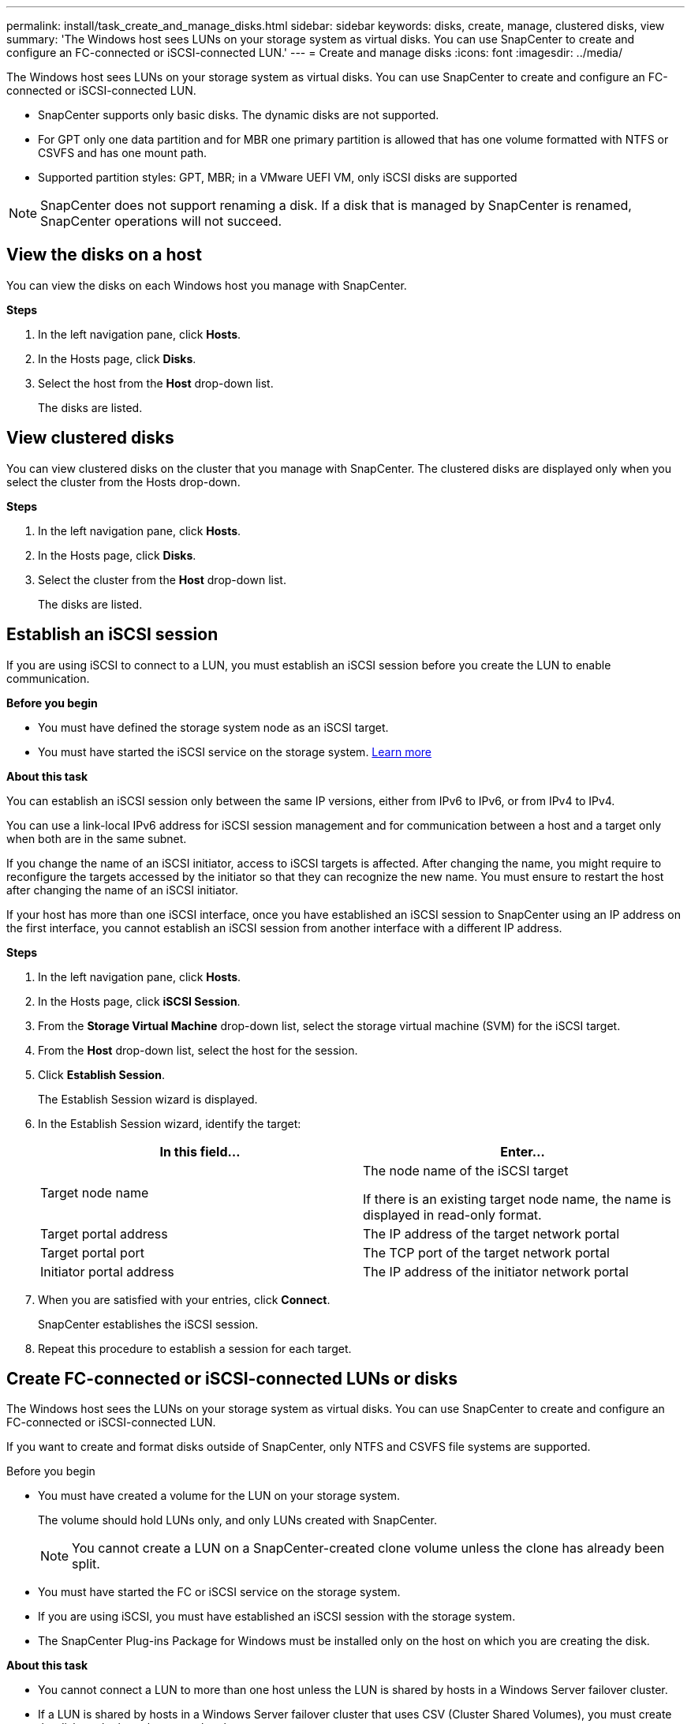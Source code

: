 ---
permalink: install/task_create_and_manage_disks.html
sidebar: sidebar
keywords: disks, create, manage, clustered disks, view
summary: 'The Windows host sees LUNs on your storage system as virtual disks. You can use SnapCenter to create and configure an FC-connected or iSCSI-connected LUN.'
---
= Create and manage disks
:icons: font
:imagesdir: ../media/

[.lead]
The Windows host sees LUNs on your storage system as virtual disks. You can use SnapCenter to create and configure an FC-connected or iSCSI-connected LUN.

* SnapCenter supports only basic disks. The dynamic disks are not supported.
* For GPT only one data partition and for MBR one primary partition is allowed that has one volume formatted with NTFS or CSVFS and has one mount path.
* Supported partition styles: GPT, MBR; in a VMware UEFI VM, only iSCSI disks are supported

//included the above 3 bullets in 4.6 for BURT 1366391

NOTE: SnapCenter does not support renaming a disk. If a disk that is managed by SnapCenter is renamed, SnapCenter operations will not succeed.

== View the disks on a host

You can view the disks on each Windows host you manage with SnapCenter.

*Steps*

. In the left navigation pane, click *Hosts*.
. In the Hosts page, click *Disks*.
. Select the host from the *Host* drop-down list.
+
The disks are listed.

== View clustered disks

//Included this section for BURT 1436454

You can view clustered disks on the cluster that you manage with SnapCenter. The clustered disks are displayed only when you select the cluster from the Hosts drop-down.

*Steps*

. In the left navigation pane, click *Hosts*.
. In the Hosts page, click *Disks*.
. Select the cluster from the *Host* drop-down list.
+
The disks are listed.

== Establish an iSCSI session
If you are using iSCSI to connect to a LUN, you must establish an iSCSI session before you create the LUN to enable communication.

*Before you begin*

* You must have defined the storage system node as an iSCSI target.
* You must have started the iSCSI service on the storage system. http://docs.netapp.com/ontap-9/topic/com.netapp.doc.dot-cm-sanag/home.html[Learn more^]

*About this task*

You can establish an iSCSI session only between the same IP versions, either from IPv6 to IPv6, or from IPv4 to IPv4.

You can use a link-local IPv6 address for iSCSI session management and for communication between a host and a target only when both are in the same subnet.

If you change the name of an iSCSI initiator, access to iSCSI targets is affected. After changing the name, you might require to reconfigure the targets accessed by the initiator so that they can recognize the new name. You must ensure to restart the host after changing the name of an iSCSI initiator.

If your host has more than one iSCSI interface, once you have established an iSCSI session to SnapCenter using an IP address on the first interface, you cannot establish an iSCSI session from another interface with a different IP address.

*Steps*

. In the left navigation pane, click *Hosts*.
. In the Hosts page, click *iSCSI Session*.
. From the *Storage Virtual Machine* drop-down list, select the storage virtual machine (SVM) for the iSCSI target.
. From the *Host* drop-down list, select the host for the session.
. Click *Establish Session*.
+
The Establish Session wizard is displayed.

. In the Establish Session wizard, identify the target:
+
|===
| In this field... | Enter...

a|
Target node name
a|
The node name of the iSCSI target

If there is an existing target node name, the name is displayed in read-only format.
a|
Target portal address
a|
The IP address of the target network portal
a|
Target portal port
a|
The TCP port of the target network portal
a|
Initiator portal address
a|
The IP address of the initiator network portal
|===

. When you are satisfied with your entries, click *Connect*.
+
SnapCenter establishes the iSCSI session.

. Repeat this procedure to establish a session for each target.

== Create FC-connected or iSCSI-connected LUNs or disks

The Windows host sees the LUNs on your storage system as virtual disks. You can use SnapCenter to create and configure an FC-connected or iSCSI-connected LUN.

If you want to create and format disks outside of SnapCenter, only NTFS and CSVFS file systems are supported.
//included the above statement in 4.6 for BURT 1366391

.Before you begin

* You must have created a volume for the LUN on your storage system.
+
The volume should hold LUNs only, and only LUNs created with SnapCenter.
+
NOTE: You cannot create a LUN on a SnapCenter-created clone volume unless the clone has already been split.

* You must have started the FC or iSCSI service on the storage system.

* If you are using iSCSI, you must have established an iSCSI session with the storage system.
* The SnapCenter Plug-ins Package for Windows must be installed only on the host on which you are creating the disk.

*About this task*

* You cannot connect a LUN to more than one host unless the LUN is shared by hosts in a Windows Server failover cluster.
* If a LUN is shared by hosts in a Windows Server failover cluster that uses CSV (Cluster Shared Volumes), you must create the disk on the host that owns the cluster group.

*Steps*

. In the left navigation pane, click *Hosts*.
. In the Hosts page, click *Disks*.
. Select the host from the *Host* drop-down list.
. Click *New*.
+
The Create Disk wizard opens.

. In the LUN Name page, identify the LUN:
+
|===
| In this field... | Do this...

a|
Storage System
a|
Select the SVM for the LUN.
a|
LUN path
a|
Click *Browse* to select the full path of the folder containing the LUN.
a|
LUN name
a|
Enter the name of the LUN.
a|
Cluster size
a|
Select the LUN block allocation size for the cluster.

Cluster size depends upon the operating system and applications.
a|
LUN label
a|
Optionally, enter descriptive text for the LUN.
|===

. In the Disk Type page, select the disk type:
+
|===
| Select... | If...

a|
Dedicated disk
a|
The LUN can be accessed by only one host.

Ignore the *Resource Group* field.
a|
Shared disk
a|
The LUN is shared by hosts in a Windows Server failover cluster.

Enter the name of the cluster resource group in the *Resource Group* field. You need to create the disk on only one host in the failover cluster.
a|
Cluster Shared Volume (CSV)
a|
The LUN is shared by hosts in a Windows Server failover cluster that uses CSV.

Enter the name of the cluster resource group in the *Resource Group* field. Make sure that the host on which you are creating the disk is the owner of the cluster group.
|===

. In the Drive Properties page, specify the drive properties:
+
|===
| Property | Description

a|
Auto assign mount point
a|
SnapCenter automatically assigns a volume mount point based on the system drive.

For example, if your system drive is C:, auto assign creates a volume mount point under your C: drive (C:\scmnpt\).     Auto assign is not supported for shared disks.
a|
Assign drive letter
a|
Mount the disk to the drive you select in the adjacent drop-down list.
a|
Use volume mount point
a|
Mount the disk to the drive path you specify in the adjacent field.

The root of the volume mount point must be owned by the host on which you are creating the disk.
a|
Do not assign drive letter or volume mount point
a|
Choose this option if you prefer to mount the disk manually in Windows.
a|
LUN size
a|
Specify the LUN size; 150 MB minimum.

Select MB, GB, or TB in the adjoining drop-down list.
a|
Use thin provisioning for the volume hosting this LUN
a|
Thin provision the LUN.

Thin provisioning allocates only as much storage space as is needed at one time, allowing the LUN to grow efficiently to the maximum available capacity.

Make sure there is enough space available on the volume to accommodate all the LUN storage you think you will need.
a|
Choose partition type
a|
Select GPT partition for a GUID Partition Table, or MBR partition for a Master Boot Record.

MBR partitions might cause misalignment issues in Windows Server failover clusters.

NOTE: Unified extensible firmware interface (UEFI) partition disks are not supported.
|===

. In the Map LUN page, select the iSCSI or FC initiator on the host:
+
|===
| In this field... | Do this...

a|
Host
a|
Double-click the cluster group name to display a drop-down list that shows the hosts that belong to the cluster, and then select the host for the initiator.

This field is displayed only if the LUN is shared by hosts in a Windows Server failover cluster.
a|
Choose host initiator
a|
Select *Fibre Channel* or *iSCSI*, and then select the initiator on the host.

You can select multiple FC initiators if you are using FC with multipath I/O (MPIO).
|===

. In the Group Type page, specify whether you want to map an existing igroup to the LUN, or create a new igroup:
+
|===
| Select... | If...

a|
Create new igroup for selected initiators
a|
You want to create a new igroup for the selected initiators.
a|
Choose an existing igroup or specify a new igroup for selected initiators
a|
You want to specify an existing igroup for the selected initiators, or create a new igroup with the name you specify.

Type the igroup name in the *igroup name* field. Type the first few letters of the existing igroup name to autocomplete the field.
|===

. In the Summary page, review your selections and then click *Finish*.
+
SnapCenter creates the LUN and connects it to the specified drive or drive path on the host.

== Resize a disk

You can increase or decrease the size of a disk as your storage system needs change.

*About this task*

* For thin provisioned LUN, the ONTAP lun geometry size is shown as the maximum size.

* For thick provisioned LUN, the expandable size (available size in the volume) is shown as the maximum size.

* LUNs with MBR-style partitions have a size limit of 2 TB.

* LUNs with GPT-style partitions have a storage system size limit of 16 TB.

* It is a good idea to make a Snapshot before resizing a LUN.

* If you need to restore a LUN from a Snapshot made before the LUN was resized, SnapCenter automatically resizes the LUN to the size of the Snapshot.
+
After the restore operation, data added to the LUN after it was resized must be restored from a Snapshot made after it was resized.

*Steps*

. In the left navigation pane, click *Hosts*.
. In the Hosts page, click *Disks*.
. Select the host from the Host drop-down list.
+
The disks are listed.
. Select the disk you want to resize and then click *Resize*.
. In the Resize Disk dialog box, use the slider tool to specify the new size of the disk, or enter the new size in the Size field.
+
NOTE: If you enter the size manually, you need to click outside the Size field before the Shrink or Expand button is enabled appropriately. Also, you must click MB, GB, or TB to specify the unit of measurement.

. When you are satisfied with your entries, click *Shrink* or *Expand*, as appropriate.
+
SnapCenter resizes the disk.

== Connect a disk

You can use the Connect Disk wizard to connect an existing LUN to a host, or to reconnect a LUN that has been disconnected.

.Before you begin

* You must have started the FC or iSCSI service on the storage system.
* If you are using iSCSI, you must have established an iSCSI session with the storage system.
* You cannot connect a LUN to more than one host unless the LUN is shared by hosts in a Windows Server failover cluster.
* If the LUN is shared by hosts in a Windows Server failover cluster that uses CSV (Cluster Shared Volumes), then you must connect the disk on the host that owns the cluster group.
* The Plug-in for Windows needs to be installed only on the host on which you are connecting the disk.

*Steps*

. In the left navigation pane, click *Hosts*.
. In the Hosts page, click *Disks*.
. Select the host from the *Host* drop-down list.
. Click *Connect*.
+
The Connect Disk wizard opens.

. In the LUN Name page, identify the LUN to connect to:
+
|===
| In this field...| Do this...

a|
Storage System
a|
Select the SVM for the LUN.
a|
LUN path
a|
Click *Browse* to select the full path of the volume containing the LUN.
a|
LUN name
a|
Enter the name of the LUN.
a|
Cluster size
a|
Select the LUN block allocation size for the cluster.

Cluster size depends upon the operating system and applications.
a|
LUN label
a|
Optionally, enter descriptive text for the LUN.
|===

. In the Disk Type page, select the disk type:
+
|===
| Select...| If...

a|
Dedicated disk
a|
The LUN can be accessed by only one host.
a|
Shared disk
a|
The LUN is shared by hosts in a Windows Server failover cluster.

You need only connect the disk to one host in the failover cluster.
a|
Cluster Shared Volume (CSV)
a|
The LUN is shared by hosts in a Windows Server failover cluster that uses CSV.

Make sure that the host on which you are connecting to the disk is the owner of the cluster group.
|===

. In the Drive Properties page, specify the drive properties:
+
|===
| Property| Description

a|
Auto assign
a|
Let SnapCenter automatically assign a volume mount point based on the system drive.

For example, if your system drive is C:, the auto assign property creates a volume mount point under your C: drive (C:\scmnpt\).     The auto assign property is not supported for shared disks.
a|
Assign drive letter
a|
Mount the disk to the drive you select in the adjoining drop-down list.
a|
Use volume mount point
a|
Mount the disk to the drive path you specify in the adjoining field.

The root of the volume mount point must be owned by the host on which you are creating the disk.
a|
Do not assign drive letter or volume mount point
a|
Choose this option if you prefer to mount the disk manually in Windows.
|===

. In the Map LUN page, select the iSCSI or FC initiator on the host:
+
|===
| In this field...| Do this...

a|
Host
a|
Double-click the cluster group name to display a drop-down list that shows the hosts that belong to the cluster, then select the host for the initiator.

This field is displayed only if the LUN is shared by hosts in a Windows Server failover cluster.
a|
Choose host initiator
a|
Select *Fibre Channel* or *iSCSI*, and then select the initiator on the host.

You can select multiple FC initiators if you are using FC with MPIO.
|===

. In the Group Type page, specify whether you want to map an existing igroup to the LUN or create a new igroup:
+
|===
| Select...| If...

a|
Create new igroup for selected initiators
a|
You want to create a new igroup for the selected initiators.
a|
Choose an existing igroup or specify a new igroup for selected initiators
a|
You want to specify an existing igroup for the selected initiators, or create a new igroup with the name you specify.

Type the igroup name in the *igroup name* field. Type the first few letters of the existing igroup name to automatically complete the field.
|===

. In the Summary page, review your selections and click *Finish*.
+
SnapCenter connects the LUN to the specified drive or drive path on the host.

== Disconnect a disk

You can disconnect a LUN from a host without affecting the contents of the LUN, with one exception: If you disconnect a clone before it has been split off, you lose the contents of the clone.

.Before you begin

* Make sure that the LUN is not in use by any application.
* Make sure that the LUN is not being monitored with monitoring software.
* If the LUN is shared, make sure to remove the cluster resource dependencies from the LUN and verify that all nodes in the cluster are powered on, functioning properly, and available to SnapCenter.

*About this task*

If you disconnect a LUN in a FlexClone volume that SnapCenter has created and no other LUNs on the volume are connected, SnapCenter deletes the volume. Before disconnecting the LUN, SnapCenter displays a message warning you that the FlexClone volume might be deleted.

To avoid automatic deletion of the FlexClone volume, you should rename the volume before disconnecting the last LUN. When you rename the volume, make sure that you change multiple characters than just the last character in the name.

*Steps*

. In the left navigation pane, click *Hosts*.
. In the Hosts page, click *Disks*.
. Select the host from the *Host* drop-down list.
+
The disks are listed.

. Select the disk you want to disconnect, and then click *Disconnect*.
. In the Disconnect Disk dialog box, click *OK*.
+
SnapCenter disconnects the disk.

== Delete a disk

You can delete a disk when you no longer need it. After you delete a disk, you cannot undelete it.

*Steps*

. In the left navigation pane, click *Hosts*.
. In the Hosts page, click *Disks*.
. Select the host from the *Host* drop-down list.
+
The disks are listed.

. Select the disk you want to delete, and then click *Delete*.
. In the Delete Disk dialog box, click *OK*.
+
SnapCenter deletes the disk.
